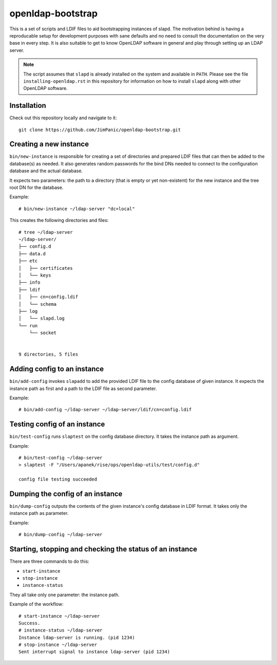 ==================
openldap-bootstrap
==================

This is a set of scripts and LDIF files to aid bootstrapping instances of
slapd. The motivation behind is having a reproducable setup for development
purposes with sane defaults and no need to consult the documentation on the
very base in every step. It is also suitable to get to know OpenLDAP software
in general and play through setting up an LDAP server.

.. note::

  The script assumes that ``slapd`` is already installed on the system and
  available in ``PATH``. Please see the file ``installing-openldap.rst`` in this
  repository for information on how to install ``slapd`` along with other
  OpenLDAP software.

Installation
============

Check out this repository locally and navigate to it::

  git clone https://github.com/JimPanic/openldap-bootstrap.git

Creating a new instance
=======================

``bin/new-instance`` is responsible for creating a set of directories and
prepared LDIF files that can then be added to the database(s) as needed. It
also generates random passwords for the bind DNs needed to connect to the
configuration database and the actual database.

It expects two parameters: the path to a directory (that is empty or yet
non-existent) for the new instance and the tree root DN for the database.

Example::

  # bin/new-instance ~/ldap-server "dc=local"

This creates the following directories and files::

  # tree ~/ldap-server
  ~/ldap-server/
  ├── config.d
  ├── data.d
  ├── etc
  │   ├── certificates
  │   └── keys
  ├── info
  ├── ldif
  │   ├── cn=config.ldif
  │   └── schema
  ├── log
  │   └── slapd.log
  └── run
      └── socket


  9 directories, 5 files

Adding config to an instance
============================

``bin/add-config`` invokes ``slapadd`` to add the provided LDIF file to the
config database of given instance. It expects the instance path as first and a
path to the LDIF file as second parameter.

Example::

  # bin/add-config ~/ldap-server ~/ldap-server/ldif/cn=config.ldif

Testing config of an instance
=============================

``bin/test-config`` runs ``slaptest`` on the config database directory. It
takes the instance path as argument.

Example::

  # bin/test-config ~/ldap-server
  > slaptest -F "/Users/apanek/rise/ops/openldap-utils/test/config.d"

  config file testing succeeded

Dumping the config of an instance
=================================

``bin/dump-config`` outputs the contents of the given instance's config
database in LDIF format. It takes only the instance path as parameter.

Example::

  # bin/dump-config ~/ldap-server

Starting, stopping and checking the status of an instance
=========================================================

There are three commands to do this:

* ``start-instance``
* ``stop-instance``
* ``instance-status``

They all take only one parameter: the instance path.

Example of the workflow::

  # start-instance ~/ldap-server
  Success.
  # instance-status ~/ldap-server
  Instance ldap-server is running. (pid 1234)
  # stop-instance ~/ldap-server
  Sent interrupt signal to instance ldap-server (pid 1234)

